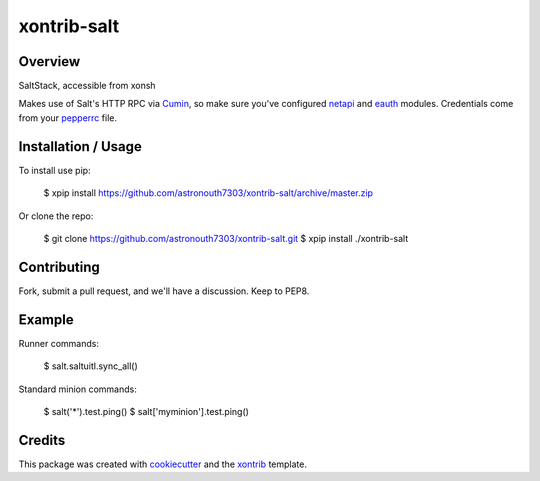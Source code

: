 xontrib-salt
===============================

Overview
--------

SaltStack, accessible from xonsh

Makes use of Salt's HTTP RPC via Cumin_, so make sure you've configured netapi_
and eauth_ modules. Credentials come from your pepperrc_ file.

Installation / Usage
--------------------

To install use pip:

    $ xpip install https://github.com/astronouth7303/xontrib-salt/archive/master.zip


Or clone the repo:

    $ git clone https://github.com/astronouth7303/xontrib-salt.git
    $ xpip install ./xontrib-salt

Contributing
------------

Fork, submit a pull request, and we'll have a discussion. Keep to PEP8.

Example
-------

Runner commands:

   $ salt.saltuitl.sync_all()


Standard minion commands:

   $ salt('*').test.ping()
   $ salt['myminion'].test.ping()

Credits
---------

This package was created with cookiecutter_ and the xontrib_ template.


.. _cumin: https://github.com/astronouth7303/cumin
.. _netapi: https://docs.saltstack.com/en/develop/ref/netapi/all/index.html
.. _eauth: https://docs.saltstack.com/en/latest/topics/eauth/index.html
.. _pepperrc: https://github.com/saltstack/pepper/blob/develop/README.rst#configuration
.. _cookiecutter: https://github.com/audreyr/cookiecutter
.. _xontrib: https://github.com/laerus/cookiecutter-xontrib
